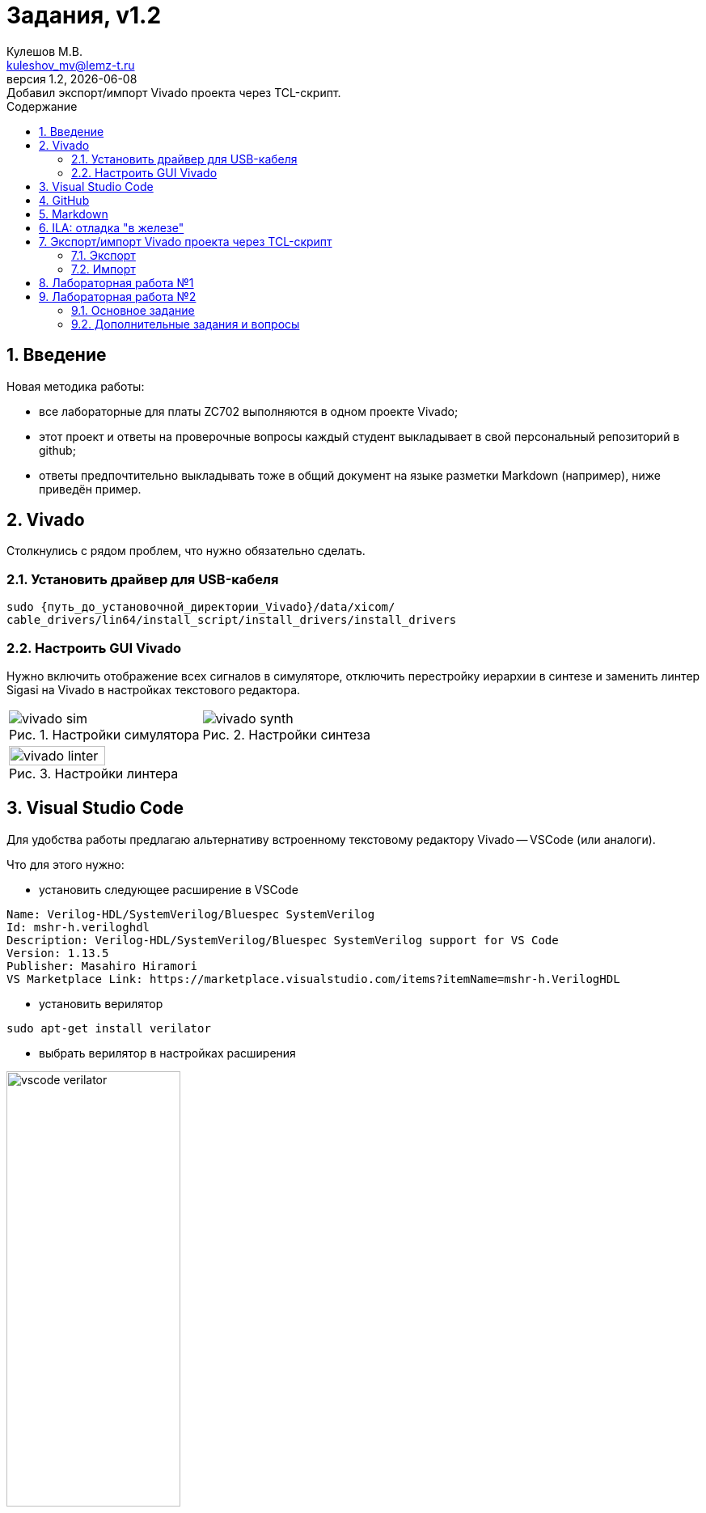 ﻿[.text-justify]
= Задания, v{revnumber}
:source-highlighter: coderay
:toc:
:toclevels: 3
:sectnums:
:pagenums:
:last-update-label!:
:toc-title: Содержание
:sect-caption: Разд.
:section-refsig: Разд.
:table-caption: Табл.
:figure-caption: Рис.
:chapter-signifier:
:chapter-refsig: Разд.
:part-signifier:
:part-refsig: Часть
:xrefstyle: full
:stem:
:pdf-page-layout: portrait
:doctype: article
:author: Кулешов М.В.
:email: kuleshov_mv@lemz-t.ru
:version-label: Версия
:revdate: {docdate}
:revnumber: 1.2
:revremark: Добавил экспорт/импорт Vivado проекта через TCL-скрипт.

== Введение

Новая методика работы:

* все лабораторные для платы ZC702 выполняются в одном проекте Vivado;
* этот проект и ответы на проверочные вопросы каждый студент выкладывает в свой персональный репозиторий в github;
* ответы предпочтительно выкладывать тоже в общий документ на языке разметки Markdown (например), ниже приведён пример. 

== Vivado

Столкнулись с рядом проблем, что нужно обязательно сделать.

=== Установить драйвер для USB-кабеля

----
sudo {путь_до_установочной_директории_Vivado}/data/xicom/
cable_drivers/lin64/install_script/install_drivers/install_drivers

----

=== Настроить GUI Vivado

Нужно включить отображение всех сигналов в симуляторе, отключить перестройку иерархии в синтезе и заменить линтер Sigasi на Vivado в настройках текстового редактора.

[cols="2",frame=none,grid=none]
|===
a|
image::../Images/vivado_sim.png[title=Настройки симулятора]
a|
image::../Images/vivado_synth.png[title=Настройки синтеза]
2+a|
image::../Images/vivado_linter.png[title=Настройки линтера,width=50%,align="center"]
|===

== Visual Studio Code

Для удобства работы предлагаю альтернативу встроенному текстовому редактору Vivado -- VSCode (или аналоги).

Что для этого нужно:

* установить следующее расширение в VSCode

----
Name: Verilog-HDL/SystemVerilog/Bluespec SystemVerilog
Id: mshr-h.veriloghdl
Description: Verilog-HDL/SystemVerilog/Bluespec SystemVerilog support for VS Code
Version: 1.13.5
Publisher: Masahiro Hiramori
VS Marketplace Link: https://marketplace.visualstudio.com/items?itemName=mshr-h.VerilogHDL
----

* установить верилятор

----
sudo apt-get install verilator
----

* выбрать верилятор в настройках расширения

image::../Images/vscode_verilator.png[title=Настройки VSCode,width=50%,align="center"]

Отпишитесь, получилось или нет -- у меня подчёркивает ошибки в коде после сохранения SV-документа.
Есть и более продвинутые варианты для работы с проектами,
но этот -- самый простой для первого знакомства и использования в качестве "блокнота" фактически.

== GitHub

В целом, следуйте инструкциям на сайте.
И нужно установить `git`, если его нет.
Чуть более подробно:

* создайте учётную запись;
* создайте, добавьте в менеджер ключей и на сайт github ssh-ключ +
(https://docs.github.com/ru/authentication/connecting-to-github-with-ssh/generating-a-new-ssh-key-and-adding-it-to-the-ssh-agent);
* не совсем понял, обязательно ли сейчас создавать токен, но на всякий случай создал +
(https://docs.github.com/ru/authentication/keeping-your-account-and-data-secure/managing-your-personal-access-tokens);
* также для удобства работы можете установить `gh` и залогиниться там +
(https://docs.github.com/en/enterprise-cloud@latest/github-cli/github-cli/quickstart);
* устанавливайте GitHub Desktop +
(https://github.com/shiftkey/desktop)
* создайте пустой публичный проект, клонируйте его к себе на диск через GHDesktop;
* копируйте туда свой Vivado проект, сохраняйте изменения и пушьте их на сервер.

Пример моего проекта: https://github.com/subject-name-here-00/hdl-test.

Обратите внимание: в git нужно отслеживать только папку ./*.srcs -- и даже в ней не все файлы.
Например, из папок с IP нужно сохранять только XCI-файлы.
Изучите как работает .gitignore файл, используйте мой в качестве примера.
С правильно настроенным gitignore вы должны видеть в проекте только файлы, которые сами создали: SV, XDC (опционально добавляются XCI, TCL и пр.).

== Markdown

Популярный и очень простой язык разметки.
Документы, написанные на нём, хорошо отслеживаются системами контроля версий (в отличие от бинарных doc-файлов, например).

Пример документа с основными конструкциями, которые вам могут потребоваться:
https://github.com/subject-name-here-00/hdl-test/blob/main/zc702_led.srcs/docs_1/Markdown/answers.md

Если пройдёте по ссылке и откроете документ на сайте GitHub, то увидите, что там доступно превью форматированного содержимого документа, а не просто строчки кода.

Так же MD-документы можно экспортировать в PDF через VSCode, я для этого пользуюсь расширением

----
Name: Markdown PDF
Id: yzane.markdown-pdf
Description: Convert Markdown to PDF
Version: 1.5.0
Publisher: yzane
VS Marketplace Link: https://marketplace.visualstudio.com/items?itemName=yzane.markdown-pdf
----

image::../Images/markdown_extensions.png[title=Все (избыточные) расширения для работы с Markdown,width=50%,align="center"]

На всякий случай привожу снимок со всеми установленными расширениями.
Для того чтобы включить превью MD-документа в VSCode используется комбинация `Shift+Ctrl+V`.
Чтобы вызвать консоль со списком доступных для данного типа файлов операций, нужно нажать `F1`.

image::../Images/markdown_example.png[title=Пример редактирования Markdown в VSCode]

== ILA: отладка "в железе"

ILA -- integrated logic analyzer, так же известный как chipscope в старой версии САПР или debug core.
Это программный осциллограф, который позволяет через JTAG смотреть сигналы в ПЛИС.

Пример добавления чипскопа:
https://github.com/subject-name-here-00/hdl-test/commit/86e8912fe758d431bbd3bde457cf70f2f53c3db9

Разберём по шагам:

. Добавляем в начало строки с объявлением сигнала (как i/o порта, так и переменной) атрибут `(* MARK_DEBUG="true" *)`.
. Создаём новый XDC-файл в констрейны (в моём примере -- chipscope.xdc), отмечаем его ПКМ -> Set as Target Constrain File. +
Теперь, когда мы внесём изменения в констрейны проекта в синтезе, эти изменения сохранятся именно в этот файл.
. Запускаем синтез, когда он завершён -- выбираем на панели слева Synthesis -> Open Synthesized Design -> Set Up Debug.
. В открывшемся окне отмечаем необходимые сигналы, задаём необходимый размер буфера сигналов (т.е. количество отсчётов на экране осциллографа).
. Когда окно закроется, нужно установить курсор во вкладку на нижней панели и нажать `Ctrl+S`, чтобы сохранить изменения.
. Открываем chipscope.xdc и убеждаемся, что изменения сохранились (может потребоваться закрыть и открыть файл заново для обновления).

image::../Images/chipscope_1.png[title=Окно выбора сигналов для отладки,width=75%,align="center"]
image::../Images/chipscope_2.png[title=Окно применения изменений (нижняя панель),width=100%]

На схеме сигналы, отмеченные `mark_debug`, помечаются иконкой с жучком.

ILA сохраняется в проекте под названием вида "ILA_0", после сборки битстрима и прошивки ПЛИС в Hardware Manager в списке устройств появится соответствующая строчка.
Работа с осциллографом похожа на работу с окном Waveform симулятора.

== Экспорт/импорт Vivado проекта через TCL-скрипт

=== Экспорт

Для экспорта проекта нужно открыть TCL-консоль в Vivado, переместиться в директорию с проектом и выполнить команду с атрибутом "использовать относительные пути".

----
cd [get_property DIRECTORY [current_project]]
write_project_tcl -paths_relative_to -all_properties <название проекта>.tcl
----

=== Импорт

Для импорта проекта нужно открыть TCL-консоль в Vivado, переместиться в git-репозиторий с TCL-скриптом и выполнить его оттуда.

----
cd <адрес git-репозитория>
source <название проекта>.tcl
----

== Лабораторная работа №1

[%header,cols="^1,^2",width=75%,align="center"]
.Индивидуальные задания
|===
^|Студенты ^|Задания

|Вадим, Григорий
|Лаб. №1, задание 1 (с.36)

|Владислава, Семён
|Лаб. №1, задание 2 (с.37)
|===

Потренируйтесь использовать `case` или булеву алгебру перед переходом к конечным автоматам.
Можете реализовать мультиплексор через неблокирующие присвоения.
Составьте тестбенч для проверки:

* проверить каждое состояние селектора,
* между переключениями селектора должно пройти несколько периодов самого "медленного" сигнала, чтобы убедиться, что мы видим именно выбранный вход на выходе.

== Лабораторная работа №2

=== Основное задание

Я ориентируюсь на документ "Лаб№2_упр_светод.docx".
Создавайте модуль по инструкциям из лабораторной работы.
В качестве платы в проекте указывайте ZC702, все параметры (пины и пр) берите для неё из соответствующей документации.

Чтобы адаптировать лабораторную работу для этой платы придётся внести небольшие изменения.
Я предлагаю добавить внешний топ-модуль ("враппер"), в котором реализовать преобразование дифференциального внешнего клока.
В диалог сегодня скидывал вариант с IBUFDS и BUFG.
Альтернатива -- добавить в проект Clocking Wizard IP.
Все настройки в таком случае можно оставить по умолчанию.

image::../Images/lab2_sch1.png[title=Пример реализации Лаб2 с IP]

=== Дополнительные задания и вопросы

Первые 4 вопроса распределим как индивидуальные задания, которые нужно реализовать в коде.
Здесь используйте систему контроля версий:

* сперва выполнили и сохранили основное задание лабораторной работы (с.17, п.2.8);
* потом выполнили и так же сохранили в git индивидуальное задание.

Битстримы (bit-файлы) для каждого этапа можете переименовать и сохранить в отдельной папке.
Каждый раз когда вы запускаете имплементацию -- последний битстрим удаляется (но пока у нас небольшие проекты, так что это нестрашно).

Дополнительное усложнение задания: на плате  ZC702 доступно не 4, а 8 светодиодов в ряд.

* добавьте в топ-модуль вторую копию модуля, отвечающего за мигание светодиодами,
* выходы первого назначены на ножки [3:0], второго -- [7:4],
* на вход первого подаётся ресет с кнопки SW5 (left), а второго -- c SW7 (right).

image::../Images/lab2_array_sch.png[title=Модуль управления светодиодами вставлен дважды (как массив)]

Для копирования модулей в SV можно использовать синтаксис, похожий на объявление массивов.
Синтезатор обычно очень хорошо понимает, что от него требуется, и автоматически распределяет сигналы согласно их разрядности.
Так, в моём примере,

* одно-битный `i_clk` разветвляется на оба модуля,
* младший бит `rst` автоматически подаётся на первый модуль, а старший -- на второй,
* аналогично выходная шина делится пополам между двумя модулями.

Синтаксис смотрите в файле
https://github.com/subject-name-here-00/hdl-test/blob/main/zc702_led.srcs/sources_1/new/led_top.sv.
Будьте осторожны, проверяйте результаты в симуляции и синтезе, потому что SV очень гибок в этом отношении и при ошибке в коде может скрытно (без сообщения об ошибке) разрешить эту проблему совсем не таким образом, как вы себе представляли.

Затем я хочу, чтобы вы добавили в проект ILA и собрали битстрим с ним (инструкция приводилась выше).
В ILA обязательно нужно добавить ресет, счётчик и шину сигналов, подаваемых на светодиоды.

[%header,cols="1,6",width=100%,align="center"]
.Индивидуальные задания
|===
^|Студенты ^|Задания

|Вадим
|Лаб. №2, №1.1 (с.19): дать короткий письменный ответ, обновить алгоритм мигания светодиода.

|Владислава
|Лаб. №2, №1.2 (с.19): новые сигналы (детекторы фронтов) добавить в ILA.

|Григорий
|Лаб. №2, №1.3 (с.19): обновить алгоритм мигания светодиода.

|Семён
|Лаб. №2, №1.4 (с.19): обновить алгоритм мигания светодиода.
|===

На прочие вопросы нужно дать ответ в свободной форме, написать небольшой фрагмент кода или приложить снимок.

[%header,cols="1,2",width=75%,align="center"]
.Общие задания
|===
^|Задания ^|Формат ответа
|1.6      |пропуск
|1.6      |ответ (по аналогии из SV)
|1.7      |пропуск
|1.8      |ответ
|2.1      |ответ (вкратце)
|2.2      |пропуск
|3.1, 3.2 |обсуждение в офисе
|3.3-3.5  |ответ
|4.1      |обсуждение в офисе
|4.2-4.3  |ответ
|5.1, 5.2 |ответ (вкратце)
|6.1-6.4  |ответ
|===

На "устные" тоже приготовьтесь дать ответ!
